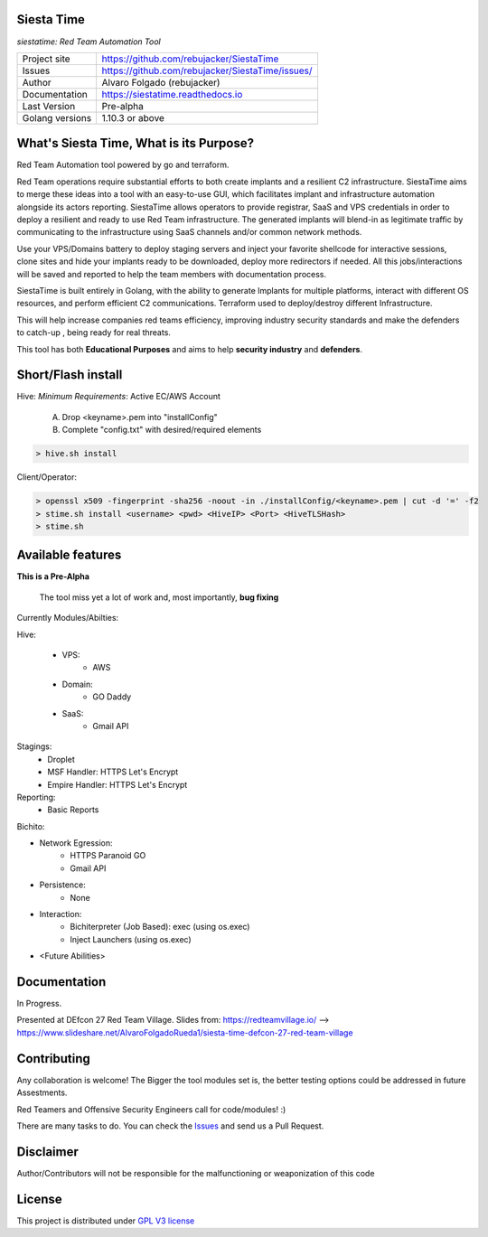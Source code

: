 Siesta Time
==========

*siestatime: Red Team Automation Tool*

.. image::  https://github.com/rebujacker/SiestaTime/blob/master/src/client/electronGUI/static/icons/png/STicon.png
    :height: 64px
    :width: 64px
    :alt: STime logo

+----------------+--------------------------------------------------+
|Project site    | https://github.com/rebujacker/SiestaTime         |
+----------------+--------------------------------------------------+
|Issues          | https://github.com/rebujacker/SiestaTime/issues/ |
+----------------+--------------------------------------------------+
|Author          | Alvaro Folgado (rebujacker)                      |
+----------------+--------------------------------------------------+
|Documentation   | https://siestatime.readthedocs.io                |
+----------------+--------------------------------------------------+
|Last Version    | Pre-alpha                                        |
+----------------+--------------------------------------------------+
|Golang versions | 1.10.3 or above                                  |
+----------------+--------------------------------------------------+

What's Siesta Time, What is its Purpose?
=================

Red Team Automation tool powered by go and terraform.

Red Team operations require substantial efforts to both create implants and a resilient C2 infrastructure. SiestaTime aims to merge these ideas into a tool with an easy-to-use GUI, which facilitates implant and infrastructure automation alongside its actors reporting.
SiestaTime allows operators to provide registrar, SaaS and VPS credentials in order to deploy a resilient and ready to use Red Team infrastructure. The generated implants will blend-in as legitimate traffic by communicating to the infrastructure using SaaS channels and/or common network methods.

Use your VPS/Domains battery to deploy staging servers and inject your favorite shellcode for interactive sessions, clone sites and hide your implants ready to be downloaded, deploy more redirectors if needed. All this jobs/interactions will be saved and reported to help the team members with documentation process.

SiestaTime is built entirely in Golang, with the ability to generate Implants for multiple platforms, interact with different OS resources, and perform efficient C2 communications. Terraform used to deploy/destroy different Infrastructure.

This will help increase companies red teams efficiency, improving industry security standards and make the defenders to catch-up , being ready for real threats.


This tool has both **Educational Purposes** and aims to help **security industry** and **defenders**.


Short/Flash install
==================

Hive:
*Minimum Requirements*: Active EC/AWS Account

    A. Drop <keyname>.pem into "installConfig"
    B. Complete "config.txt" with desired/required elements

.. code-block:: bash

    > hive.sh install


Client/Operator:

.. code-block:: bash

    > openssl x509 -fingerprint -sha256 -noout -in ./installConfig/<keyname>.pem | cut -d '=' -f2
    > stime.sh install <username> <pwd> <HiveIP> <Port> <HiveTLSHash>
    > stime.sh   


Available features
=================

**This is a Pre-Alpha**

    The tool miss yet a lot of work and, most importantly, **bug fixing**

Currently Modules/Abilties:

Hive:

    - VPS: 
        - AWS

    - Domain:
        - GO Daddy

    - SaaS:
        - Gmail API

Stagings:
    - Droplet
    - MSF Handler: HTTPS Let's Encrypt
    - Empire Handler: HTTPS Let's Encrypt

Reporting:
    - Basic Reports

Bichito:

- Network Egression:
    - HTTPS Paranoid GO
    - Gmail API

- Persistence:
    - None

- Interaction:
    - Bichiterpreter (Job Based): exec (using os.exec)
    - Inject Launchers (using os.exec)


- <Future Abilities>


Documentation
=============

In Progress.

Presented at DEfcon 27 Red Team Village.
Slides from: https://redteamvillage.io/ --> https://www.slideshare.net/AlvaroFolgadoRueda1/siesta-time-defcon-27-red-team-village



Contributing
============

Any collaboration is welcome! The Bigger the tool modules set is, the better testing options could be addressed in future Assestments.

Red Teamers and Offensive Security Engineers call for code/modules! :)

There are many tasks to do. You can check the `Issues <https://github.com/rebujacker/SiestaTime/issues/>`_ and send us a Pull Request.


Disclaimer
==================

Author/Contributors will not be responsible for the malfunctioning or weaponization of this code

License
=======

This project is distributed under `GPL V3 license <https://github.com/rebujacker/SiestaTime/LICENSE>`_
